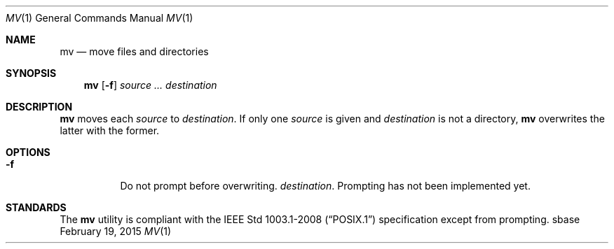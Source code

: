.Dd February 19, 2015
.Dt MV 1
.Os sbase
.Sh NAME
.Nm mv
.Nd move files and directories
.Sh SYNOPSIS
.Nm
.Op Fl f
.Ar source ...
.Ar destination
.Sh DESCRIPTION
.Nm
moves each
.Ar source
to
.Ar destination .
If only one
.Ar source
is given and
.Ar destination
is not a directory,
.Nm
overwrites the latter with the former.
.Sh OPTIONS
.Bl -tag -width Ds
.It Fl f
Do not prompt before overwriting.
.Ar destination .
Prompting has not been implemented yet.
.El
.Sh STANDARDS
The
.Nm
utility is compliant with the
.St -p1003.1-2008
specification except from prompting.
